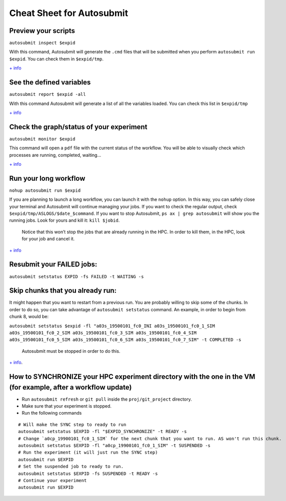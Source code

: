 ==========================
Cheat Sheet for Autosubmit
==========================


Preview your scripts
~~~~~~~~~~~~~~~~~~~~~

``autosubmit inspect $expid``

With this command, Autosubmit will generate the ``.cmd`` files that will
be submitted when you perform ``autosubmit run $expid``. You can check
them in ``$expid/tmp``.

`+
info <https://autosubmit.readthedocs.io/en/master/userguide/monitor_and_check/index.html#how-to-generate-cmd-files>`__

See the defined variables
~~~~~~~~~~~~~~~~~~~~~~~~~~

``autosubmit report $expid -all``

With this command Autosubmit will generate a list of all the variables
loaded. You can check this list in ``$expid/tmp``

`+
info <https://autosubmit.readthedocs.io/en/master/userguide/monitor_and_check/index.html#how-to-extract-information-about-the-experiment-parameters>`__

Check the graph/status of your experiment
~~~~~~~~~~~~~~~~~~~~~~~~~~~~~~~~~~~~~~~~~
``autosubmit monitor $expid``

This command will open a ``pdf`` file with the current status of the
workflow. You will be able to visually check which processes are
running, completed, waiting…

`+
info <https://autosubmit.readthedocs.io/en/master/userguide/monitor_and_check/index.html#how-to-extract-information-about-the-experiment-parameters>`__

Run your long workflow
~~~~~~~~~~~~~~~~~~~~~~~

``nohup autosubmit run $expid`` 

If you are planning to launch a long
workflow, you can launch it with the ``nohup`` option. In this way, you
can safely close your terminal and Autosubmit will continue managing
your jobs. If you want to check the regular output, check
``$expid/tmp/ASLOGS/$date_$command``. If you want to stop Autosubmit,
``ps ax | grep autosubmit`` will show you the running jobs. Look for
yours and kill it: ``kill $jobid``.

   Notice that this won’t stop the jobs that are already running in the
   HPC. In order to kill them, in the HPC, look for your job and cancel
   it.

`+
info <https://autosubmit.readthedocs.io/en/master/userguide/run/index.html>`__

Resubmit your FAILED jobs:
~~~~~~~~~~~~~~~~~~~~~~~~~~

``autosubmit setstatus EXPID -fs FAILED -t WAITING -s``

Skip chunks that you already run:
~~~~~~~~~~~~~~~~~~~~~~~~~~~~~~~~~

It might happen that you want to restart from a previous run. You are
probably willing to skip some of the chunks. In order to do so, you can
take advantage of ``autosubmit setstatus`` command. An example, in order
to begin from chunk 8, would be:

``autosubmit setstatus $expid -fl "a03s_19500101_fc0_INI a03s_19500101_fc0_1_SIM a03s_19500101_fc0_2_SIM a03s_19500101_fc0_3_SIM a03s_19500101_fc0_4_SIM a03s_19500101_fc0_5_SIM a03s_19500101_fc0_6_SIM a03s_19500101_fc0_7_SIM" -t COMPLETED -s``

   Autosubmit must be stopped in order to do this.

`+
info <https://autosubmit.readthedocs.io/en/master/userguide/manage/index.html#how-to-change-the-job-status>`__.

How to SYNCHRONIZE your HPC experiment directory with the one in the VM (for example, after a workflow update)
~~~~~~~~~~~~~~~~~~~~~~~~~~~~~~~~~~~~~~~~~~~~~~~~~~~~~~~~~~~~~~~~~~~~~~~~~~~~~~~~~~~~~~~~~~~~~~~~~~~~~~~~~~~~~~

-  Run ``autosubmit refresh`` or ``git pull`` inside the
   ``proj/git_project`` directory.
-  Make sure that your experiment is stopped.
-  Run the following commands

::

   # Will make the SYNC step to ready to run
   autosubmit setstatus $EXPID -fl "$EXPID_SYNCHRONIZE" -t READY -s
   # Change `a0cp_19900101_fc0_1_SIM` for the next chunk that you want to run. AS won't run this chunk.
   autosubmit setstatus $EXPID -fl "a0cp_19900101_fc0_1_SIM" -t SUSPENDED -s
   # Run the experiment (it will just run the SYNC step)
   autosubmit run $EXPID
   # Set the suspended job to ready to run.
   autosubmit setstatus $EXPID -fs SUSPENDED -t READY -s
   # Continue your experiment
   autosubmit run $EXPID
